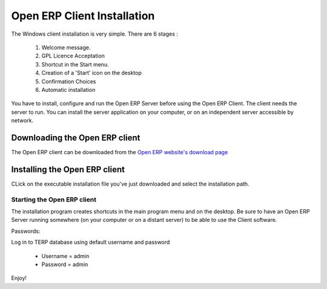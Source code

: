 
.. index::
   single: Installation; Open ERP Client (Windows)
   single: Open ERP Client; Installation (Windows)
.. 

.. _installation-windows-client-link:

Open ERP Client Installation
============================

The Windows client installation is very simple. There are 6 stages :

  #. Welcome message.
  #. GPL Licence Acceptation
  #. Shortcut in the Start menu.
  #. Creation of a 'Start' icon on the desktop
  #. Confirmation Choices
  #. Automatic installation

You have to install, configure and run the Open ERP Server before using the
Open ERP Client. The client needs the server to run. You can install the server
application on your computer, or on an independent server accessible by
network.

Downloading the Open ERP client
-------------------------------

The Open ERP client can be downloaded from
the `Open ERP website's download page <http://www.openerp.com/index.php?option=com_content&view=article&id=18&Itemid=28>`_


Installing the Open ERP client
------------------------------

CLick on the executable installation file you've just downloaded and select the installation path.

.. image:: ../../img/Client.01.install_path.png

Starting the Open ERP client
++++++++++++++++++++++++++++

The installation program creates shortcuts in the main program menu and on the desktop.
Be sure to have an Open ERP Server running somewhere (on your computer or on a
distant server) to be able to use the Client software.

Passwords:

Log in to TERP database using default username and password

  * Username = admin
  * Password = admin

Enjoy!

